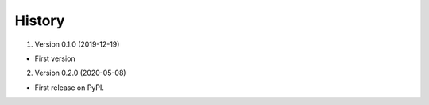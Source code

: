 =======
History
=======


1. Version 0.1.0 (2019-12-19)

* First version


2. Version 0.2.0 (2020-05-08)

* First release on PyPI.
